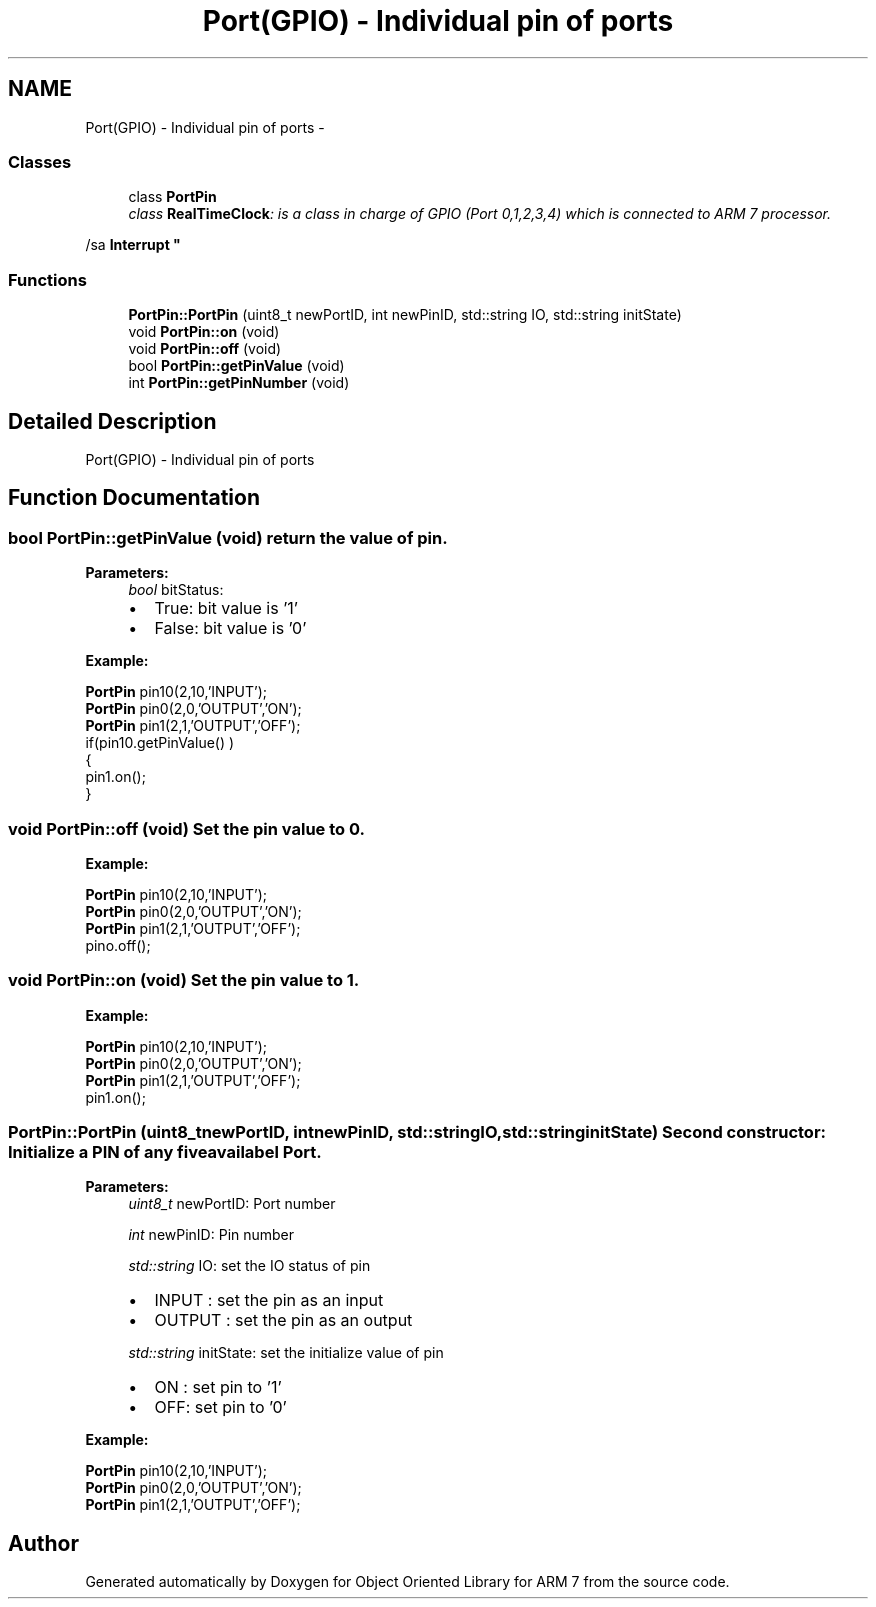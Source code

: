 .TH "Port(GPIO) - Individual pin of ports" 3 "Sun Jun 26 2011" "Version 1.100.000" "Object Oriented Library for ARM 7" \" -*- nroff -*-
.ad l
.nh
.SH NAME
Port(GPIO) - Individual pin of ports \- 
.SS "Classes"

.in +1c
.ti -1c
.RI "class \fBPortPin\fP"
.br
.RI "\fIclass \fBRealTimeClock\fP: is a class in charge of GPIO (Port 0,1,2,3,4) which is connected to ARM 7 processor.
.PP
/sa \fBInterrupt\fP \fP"
.in -1c
.SS "Functions"

.in +1c
.ti -1c
.RI "\fBPortPin::PortPin\fP (uint8_t newPortID, int newPinID, std::string IO, std::string initState)"
.br
.ti -1c
.RI "void \fBPortPin::on\fP (void)"
.br
.ti -1c
.RI "void \fBPortPin::off\fP (void)"
.br
.ti -1c
.RI "bool \fBPortPin::getPinValue\fP (void)"
.br
.ti -1c
.RI "int \fBPortPin::getPinNumber\fP (void)"
.br
.in -1c
.SH "Detailed Description"
.PP 
Port(GPIO) - Individual pin of ports 
.SH "Function Documentation"
.PP 
.SS "bool PortPin::getPinValue (void)"return the value of pin.
.br
 
.PP
\fBParameters:\fP
.RS 4
\fIbool\fP bitStatus:
.IP "\(bu" 2
True: bit value is '1'
.IP "\(bu" 2
False: bit value is '0' 
.br

.PP
.RE
.PP
\fBExample:\fP
.br
.PP
\fBPortPin\fP pin10(2,10,'INPUT'); 
.br
 \fBPortPin\fP pin0(2,0,'OUTPUT','ON'); 
.br
 \fBPortPin\fP pin1(2,1,'OUTPUT','OFF'); 
.br
 if(pin10.getPinValue() )
.br
 { 
.br
 pin1.on(); 
.br
 } 
.br
 
.SS "void PortPin::off (void)"Set the pin value to 0.
.br
 
.br
.PP
\fBExample:\fP
.br
.PP
\fBPortPin\fP pin10(2,10,'INPUT'); 
.br
 \fBPortPin\fP pin0(2,0,'OUTPUT','ON'); 
.br
 \fBPortPin\fP pin1(2,1,'OUTPUT','OFF'); 
.br
 pino.off(); 
.br
 
.SS "void PortPin::on (void)"Set the pin value to 1.
.br
 
.br
.PP
\fBExample:\fP
.br
.PP
\fBPortPin\fP pin10(2,10,'INPUT'); 
.br
 \fBPortPin\fP pin0(2,0,'OUTPUT','ON'); 
.br
 \fBPortPin\fP pin1(2,1,'OUTPUT','OFF'); 
.br
 pin1.on(); 
.br
 
.SS "PortPin::PortPin (uint8_tnewPortID, intnewPinID, std::stringIO, std::stringinitState)"Second constructor: Initialize a PIN of any five availabel Port.
.br
 
.PP
\fBParameters:\fP
.RS 4
\fIuint8_t\fP newPortID: Port number 
.br
 
.br
\fIint\fP newPinID: Pin number 
.br
 
.br
\fIstd::string\fP IO: set the IO status of pin 
.br
.IP "\(bu" 2
INPUT : set the pin as an input
.IP "\(bu" 2
OUTPUT : set the pin as an output 
.PP
.br
\fIstd::string\fP initState: set the initialize value of pin 
.br
.IP "\(bu" 2
ON : set pin to '1'
.IP "\(bu" 2
OFF: set pin to '0' 
.br

.PP
.RE
.PP
\fBExample:\fP
.br
.PP
\fBPortPin\fP pin10(2,10,'INPUT'); 
.br
 \fBPortPin\fP pin0(2,0,'OUTPUT','ON'); 
.br
 \fBPortPin\fP pin1(2,1,'OUTPUT','OFF'); 
.br
 
.SH "Author"
.PP 
Generated automatically by Doxygen for Object Oriented Library for ARM 7 from the source code.

